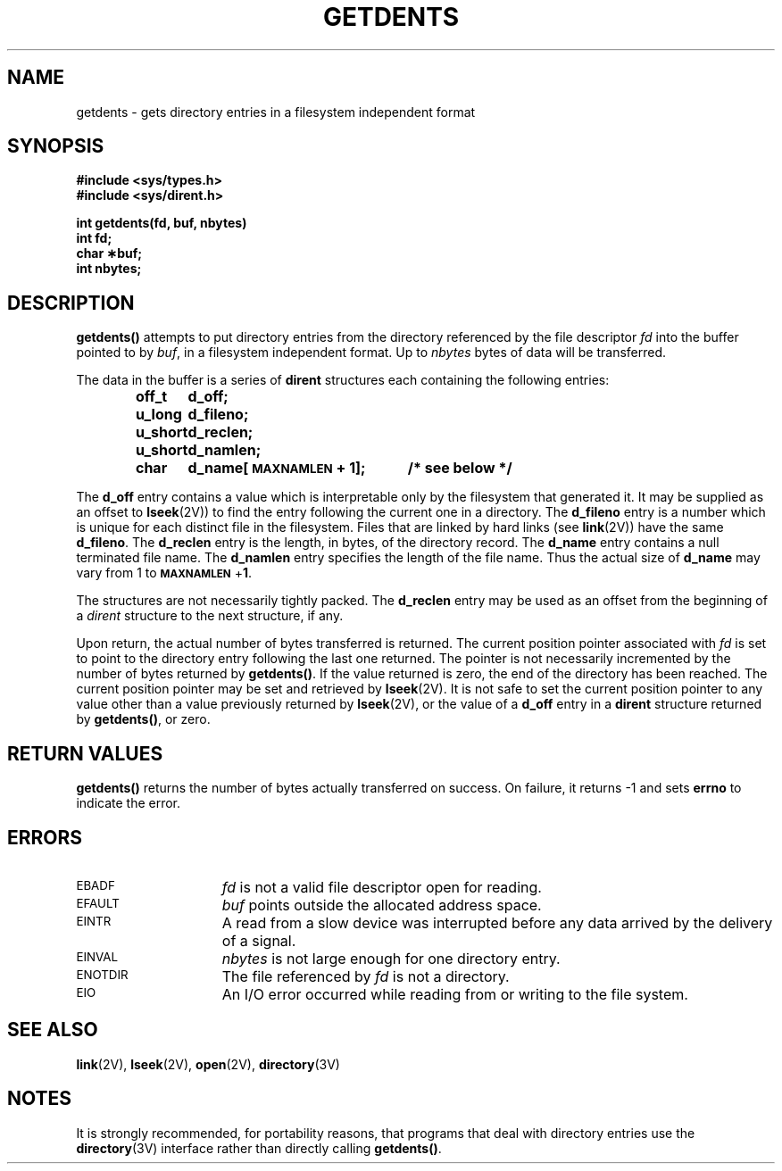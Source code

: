 .\" @(#)getdents.2 1.1 92/07/30 SMI; from UCB 4.3
.TH GETDENTS 2 "21 January 1990"
.SH NAME
getdents \- gets directory entries in a filesystem independent format
.SH SYNOPSIS
.nf
.ft B
#include <sys/types.h>
#include <sys/dirent.h>
.LP
.ft B
int getdents(fd, buf, nbytes)
int fd;
char \(**buf;
int nbytes;
.fi
.SH DESCRIPTION
.LP
.IX  getdents()  ""  \fLgetdents()\fP
.IX  "file system"  getdents()  ""  \fLgetdents()\fP
.IX  directory  "get entries"
.LP
.B getdents(\|)
attempts to put directory entries from the directory referenced by
the file descriptor
.I fd
into the buffer pointed to by
.IR buf ,
in a filesystem independent format.  Up to
.I nbytes
bytes of data will be transferred.
.LP
The data in the buffer is a series of
.B dirent
structures each containing the following entries:
.LP
.RS
.ta +\w'unsigned\0short\0'u +\w'd_name[MAXNAMLEN + 1];\0'u
.ft B
.nf
off_t	d_off;
u_long	d_fileno;
u_short	d_reclen;
u_short	d_namlen;
char	d_name[\s-1MAXNAMLEN\s0 + 1];	/* see below */
.fi
.ft R
.RE
.LP
The
.B d_off
entry contains a value which is interpretable only by the filesystem that
generated it.  It may be supplied as an offset to
.BR lseek (2V))
to find the entry following the current one in a directory.
The
.B d_fileno
entry is a number which is unique for each distinct file in the filesystem.
Files that are linked by hard links (see
.BR link (2V))
have the same
.BR d_fileno .
The
.B d_reclen
entry is the length, in bytes, of the directory record.
The
.B d_name
entry contains a null terminated file name.
The
.B d_namlen
entry specifies the length of the file name.
Thus the actual size of
.B d_name
may vary from 1 to
.BR \s-1MAXNAMLEN\s0 + 1 .
.LP
The structures are not necessarily tightly packed.
The
.B d_reclen
entry may be used as an offset from the beginning of a
.I dirent
structure to the next structure, if any.
.LP
Upon return, the actual number of bytes transferred is returned.
The current position pointer associated with
.I fd
is set to point to the directory entry following the last one returned.
The pointer is not necessarily incremented by the number of bytes returned by
.BR getdents(\|) .
If the value returned is zero, the end of the directory has been reached.
The current position pointer may be set and retrieved by
.BR lseek (2V).
It is not safe to set the current position pointer to any value other than
a value previously returned by
.BR lseek (2V),
or the value of a
.B d_off
entry in a
.B dirent
structure returned by
.BR getdents(\|) ,
or zero.
.SH RETURN VALUES
.LP
.B getdents(\|)
returns
the number of bytes actually transferred
on success.
On failure,
it returns
\-1
and sets
.B errno
to indicate the error.
.SH ERRORS
.TP 15
.SM EBADF
.I fd
is not a valid file descriptor open for
reading.
.TP
.SM EFAULT
.I buf
points outside the allocated address
space.
.TP
.SM EINTR
A read from a slow device was interrupted before
any data arrived by the delivery of a signal.
.TP
.SM EINVAL
.I nbytes
is not large enough for one directory
entry.
.TP
.SM ENOTDIR
The file referenced by 
.I fd
is not a 
directory.
.TP
.SM EIO
An I/O error occurred while reading from or writing to the file system.
.SH "SEE ALSO"
.BR link (2V),
.BR lseek (2V),
.BR open (2V),
.BR directory (3V)
.SH NOTES
.LP
It is strongly recommended, for portability reasons, that programs that
deal with directory entries use the
.BR directory (3V)
interface rather than directly calling
.BR getdents(\|) .
